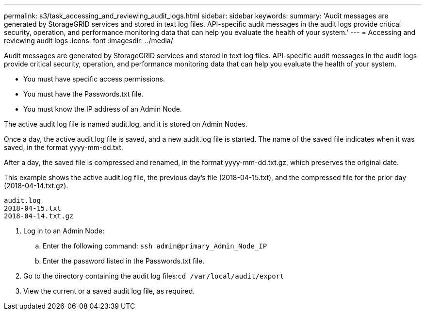 ---
permalink: s3/task_accessing_and_reviewing_audit_logs.html
sidebar: sidebar
keywords: 
summary: 'Audit messages are generated by StorageGRID services and stored in text log files. API-specific audit messages in the audit logs provide critical security, operation, and performance monitoring data that can help you evaluate the health of your system.'
---
= Accessing and reviewing audit logs
:icons: font
:imagesdir: ../media/

[.lead]
Audit messages are generated by StorageGRID services and stored in text log files. API-specific audit messages in the audit logs provide critical security, operation, and performance monitoring data that can help you evaluate the health of your system.

* You must have specific access permissions.
* You must have the Passwords.txt file.
* You must know the IP address of an Admin Node.

The active audit log file is named audit.log, and it is stored on Admin Nodes.

Once a day, the active audit.log file is saved, and a new audit.log file is started. The name of the saved file indicates when it was saved, in the format yyyy-mm-dd.txt.

After a day, the saved file is compressed and renamed, in the format yyyy-mm-dd.txt.gz, which preserves the original date.

This example shows the active audit.log file, the previous day's file (2018-04-15.txt), and the compressed file for the prior day (2018-04-14.txt.gz).

----
audit.log
2018-04-15.txt
2018-04-14.txt.gz
----

. Log in to an Admin Node:
 .. Enter the following command: `ssh admin@primary_Admin_Node_IP`
 .. Enter the password listed in the Passwords.txt file.
. Go to the directory containing the audit log files:``cd /var/local/audit/export``
. View the current or a saved audit log file, as required.
